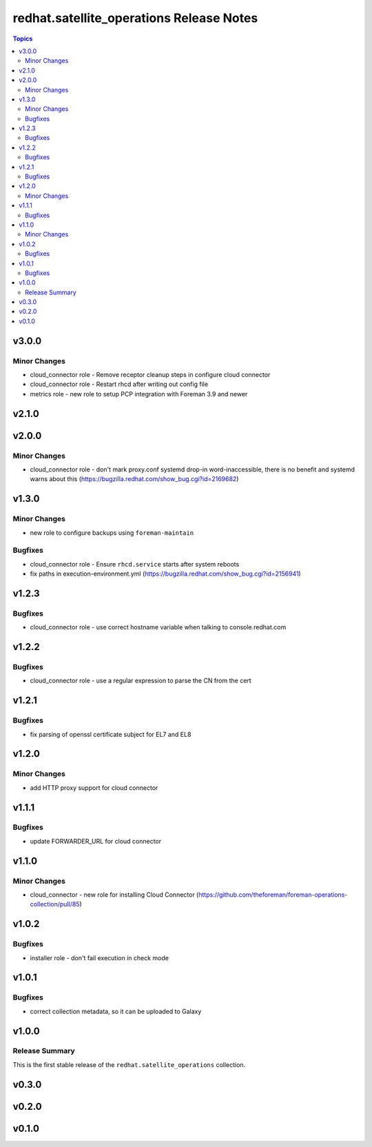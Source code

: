 =========================================
redhat.satellite_operations Release Notes
=========================================

.. contents:: Topics

v3.0.0
======

Minor Changes
-------------

- cloud_connector role - Remove receptor cleanup steps in configure cloud connector
- cloud_connector role - Restart rhcd after writing out config file
- metrics role - new role to setup PCP integration with Foreman 3.9 and newer

v2.1.0
======

v2.0.0
======

Minor Changes
-------------

- cloud_connector role - don't mark proxy.conf systemd drop-in word-inaccessible, there is no benefit and systemd warns about this (https://bugzilla.redhat.com/show_bug.cgi?id=2169682)

v1.3.0
======

Minor Changes
-------------

- new role to configure backups using ``foreman-maintain``

Bugfixes
--------

- cloud_connector role - Ensure ``rhcd.service`` starts after system reboots
- fix paths in execution-environment.yml (https://bugzilla.redhat.com/show_bug.cgi?id=2156941)

v1.2.3
======

Bugfixes
--------

- cloud_connector role - use correct hostname variable when talking to console.redhat.com

v1.2.2
======

Bugfixes
--------

- cloud_connector role - use a regular expression to parse the CN from the cert

v1.2.1
======

Bugfixes
--------

- fix parsing of openssl certificate subject for EL7 and EL8

v1.2.0
======

Minor Changes
-------------

- add HTTP proxy support for cloud connector

v1.1.1
======

Bugfixes
--------

- update FORWARDER_URL for cloud connector

v1.1.0
======

Minor Changes
-------------

- cloud_connector - new role for installing Cloud Connector (https://github.com/theforeman/foreman-operations-collection/pull/85)

v1.0.2
======

Bugfixes
--------

- installer role - don't fail execution in check mode

v1.0.1
======

Bugfixes
--------

- correct collection metadata, so it can be uploaded to Galaxy

v1.0.0
======

Release Summary
---------------

This is the first stable release of the ``redhat.satellite_operations`` collection.

v0.3.0
======

v0.2.0
======

v0.1.0
======
